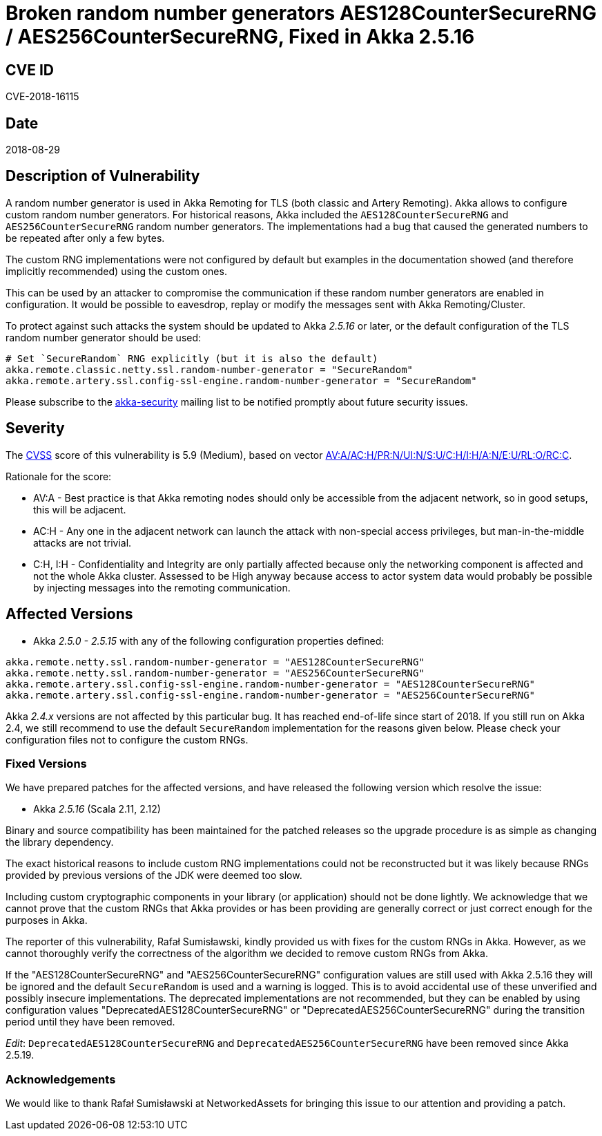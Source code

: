 = Broken random number generators AES128CounterSecureRNG / AES256CounterSecureRNG, Fixed in Akka 2.5.16

== CVE ID

CVE-2018-16115

== Date

2018-08-29

== Description of Vulnerability

A random number generator is used in Akka Remoting for TLS (both classic and Artery Remoting).
Akka allows to configure custom random number generators.
For historical reasons, Akka included the `AES128CounterSecureRNG` and `AES256CounterSecureRNG` random number generators.
The implementations had a bug that caused the generated numbers to be repeated after only a few bytes.

The custom RNG implementations were not configured by default but examples in the documentation showed (and therefore implicitly recommended) using the custom ones.

This can be used by an attacker to compromise the communication if these random number generators are enabled in configuration.
It would be possible to eavesdrop, replay or modify the messages sent with Akka Remoting/Cluster.

To protect against such attacks the system should be updated to Akka _2.5.16_ or later, or the default configuration of the TLS random number generator should be used:

----
# Set `SecureRandom` RNG explicitly (but it is also the default)
akka.remote.classic.netty.ssl.random-number-generator = "SecureRandom"
akka.remote.artery.ssl.config-ssl-engine.random-number-generator = "SecureRandom"
----

Please subscribe to the https://groups.google.com/forum/#!forum/akka-security[akka-security] mailing list to be notified promptly about future security issues.

== Severity

The https://en.wikipedia.org/wiki/CVSS[CVSS] score of this vulnerability is 5.9 (Medium), based on vector https://nvd.nist.gov/vuln-metrics/cvss/v3-calculator?vector=AV:A/AC:H/PR:N/UI:N/S:U/C:H/I:H/A:N/E:U/RL:O/RC:C[AV:A/AC:H/PR:N/UI:N/S:U/C:H/I:H/A:N/E:U/RL:O/RC:C].

Rationale for the score:

* AV:A - Best practice is that Akka remoting nodes should only be accessible from the adjacent network, so in good setups, this will be adjacent.
* AC:H - Any one in the adjacent network can launch the attack with non-special access privileges, but man-in-the-middle attacks are not trivial.
* C:H, I:H - Confidentiality and Integrity are only partially affected because only the networking component is affected and not the whole Akka cluster.
Assessed to be High anyway because access to actor system data would probably be possible by injecting messages into the remoting communication.

== Affected Versions

* Akka _2.5.0 - 2.5.15_ with any of the following configuration properties defined:

----
akka.remote.netty.ssl.random-number-generator = "AES128CounterSecureRNG"
akka.remote.netty.ssl.random-number-generator = "AES256CounterSecureRNG"
akka.remote.artery.ssl.config-ssl-engine.random-number-generator = "AES128CounterSecureRNG"
akka.remote.artery.ssl.config-ssl-engine.random-number-generator = "AES256CounterSecureRNG"
----

Akka _2.4.x_ versions are not affected by this particular bug.
It has reached end-of-life since start of 2018.
If you still run on Akka 2.4, we still recommend to use the default `SecureRandom` implementation for the reasons given below.
Please check your configuration files not to configure the custom RNGs.

=== Fixed Versions

We have prepared patches for the affected versions, and have released the following version which resolve the issue:

* Akka _2.5.16_ (Scala 2.11, 2.12)

Binary and source compatibility has been maintained for the patched releases so the upgrade procedure is as simple as changing the library dependency.

The exact historical reasons to include custom RNG implementations could not be reconstructed but it was likely because RNGs provided by previous versions of the JDK were deemed too slow.

Including custom cryptographic components in your library (or application) should not be done lightly.
We acknowledge that we cannot prove that the custom RNGs that Akka provides or has been providing are generally correct or just correct enough for the purposes in Akka.

The reporter of this vulnerability, Rafał Sumisławski, kindly provided us with fixes for the custom RNGs in Akka.
However, as we cannot thoroughly verify the correctness of the algorithm we decided to remove custom RNGs from Akka.

If the "AES128CounterSecureRNG" and "AES256CounterSecureRNG" configuration values are still used with Akka 2.5.16 they will be ignored and the default `SecureRandom` is used and a warning is logged.
This is to avoid accidental use of these unverified and possibly insecure implementations.
The deprecated implementations are not recommended, but they can be enabled by using configuration values "DeprecatedAES128CounterSecureRNG" or "DeprecatedAES256CounterSecureRNG" during the transition period until they have been removed.

_Edit_: `DeprecatedAES128CounterSecureRNG` and `DeprecatedAES256CounterSecureRNG` have been removed since Akka 2.5.19.

=== Acknowledgements

We would like to thank Rafał Sumisławski at NetworkedAssets for bringing this issue to our attention and providing a patch.
